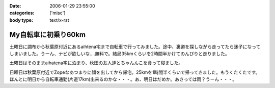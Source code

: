 :date: 2006-01-29 23:55:00
:categories: ['misc']
:body type: text/x-rst

====================
My自転車に初乗り60km
====================

土曜日に調布から秋葉原付近にあるaihtena宅まで自転車で行ってみました。途中、裏道を探しながら走ってたら迷子になってしまいました。うーん、ナビが欲しいな‥‥無料で。結局35kmくらいを2時間半かけてのんびりと走りました。

土曜日はそのままaihatena宅に泊まり、秋田の友人達とちゃんんこを食って寝ました。

日曜日は秋葉原付近でZopeなあつまりに顔を出してから帰宅。25kmを1時間半くらいで帰ってきました。もうくたくたです。ほんとに明日から自転車通勤(片道17km)出来るのかな・・・。あ、明日はだめか。あさっては雨？うーん・・・。


.. :extend type: text/x-rst
.. :extend:


.. :comments:
.. :comment id: 2006-01-30.4889926076
.. :title: Re:My自転車に初乗り60km
.. :author: i?
.. :date: 2006-01-30 11:01:30
.. :email: 
.. :url: 
.. :body:
.. お疲れさんです。
.. カーナビあっても見る暇なさそうだし、ポケット地図でも持ち歩くしか?

